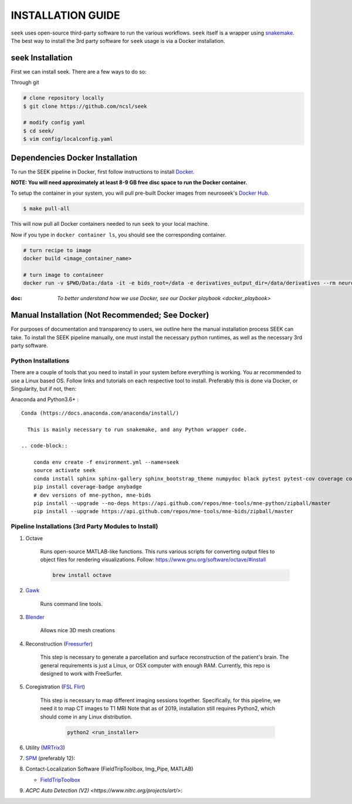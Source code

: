 .. _installation:

INSTALLATION GUIDE
==================

``seek`` uses open-source third-party software to run the various workflows. ``seek`` itself
is a wrapper using snakemake_. The best way to install the 3rd party software for ``seek`` usage
is via a Docker installation.

seek Installation
-----------------
First we can install seek. There are a few ways to do so:

Through git

.. code-block:: bash

    # clone repository locally
    $ git clone https://github.com/ncsl/seek

    # modify config yaml
    $ cd seek/
    $ vim config/localconfig.yaml


Dependencies Docker Installation
--------------------------------

To run the SEEK pipeline in Docker, first follow instructions to install `Docker <https://docs.docker.com/get-docker/>`_.

**NOTE: You will need approximately at least 8-9 GB free disc space to run the Docker container.**

To setup the container in your system, you will pull pre-built Docker images from
neuroseek's `Docker Hub <https://hub.docker.com/orgs/neuroseek/repositories>`_.

.. code-block::

    $ make pull-all

This will now pull all Docker containers needed to run ``seek`` to your local machine.

Now if you type in ``docker container ls``\,
you should see the corresponding container.

.. code-block::

   # turn recipe to image
   docker build <image_container_name>

   # turn image to containeer
   docker run -v $PWD/Data:/data -it -e bids_root=/data -e derivatives_output_dir=/data/derivatives --rm neuroimg_pipeline_reconstruction bash

:doc: `To better understand how we use Docker, see our Docker playbook <docker_playbook>`


Manual Installation (Not Recommended; See Docker)
-------------------------------------------------

For purposes of documentation and transparency to users, we outline here the manual installation process SEEK can take.
To install the SEEK pipeline manually, one must install the necessary python runtimes, as well as the necessary 3rd party
software.

Python Installations
^^^^^^^^^^^^^^^^^^^^

There are a couple of tools that you need to install in your system before everything is working. You ar recommended to use a Linux based OS. 
Follow links and tutorials on each respective tool to install. Preferably this is done via Docker, or Singularity, but if not, then:

Anaconda and Python3.6+ :


::

    Conda (https://docs.anaconda.com/anaconda/install/)

      This is mainly necessary to run snakemake, and any Python wrapper code.

    .. code-block::

        conda env create -f environment.yml --name=seek
        source activate seek
        conda install sphinx sphinx-gallery sphinx_bootstrap_theme numpydoc black pytest pytest-cov coverage codespell pydocstyle
        pip install coverage-badge anybadge
        # dev versions of mne-python, mne-bids
        pip install --upgrade --no-deps https://api.github.com/repos/mne-tools/mne-python/zipball/master
        pip install --upgrade https://api.github.com/repos/mne-tools/mne-bids/zipball/master


Pipeline Installations (3rd Party Modules to Install)
^^^^^^^^^^^^^^^^^^^^^^^^^^^^^^^^^^^^^^^^^^^^^^^^^^^^^

#. Octave

    Runs open-source MATLAB-like functions. This runs various scripts for converting output files to object files for rendering visualizations.
    Follow: https://www.gnu.org/software/octave/#install

    .. code-block::

       brew install octave

#. Gawk_

    Runs command line tools.

#. Blender_

    Allows nice 3D mesh creations

#. Reconstruction (Freesurfer_)

    This step is necessary to generate a parcellation and surface reconstruction of the patient's brain.
    The general requirements is just a Linux, or OSX computer with enough RAM.
    Currently, this repo is designed to work with FreeSurfer.

#. Coregistration (`FSL Flirt`_)

    This step is necessary to map different imaging sessions together. Specifically, for this pipeline, we need it to map CT images to T1 MRI
    Note that as of 2019, installation still requires Python2, which should come in any Linux distribution.

     .. code-block::

          python2 <run_installer>

#. Utility (MRTrix3_)

#. SPM_ (preferably 12):

#. Contact-Localization Software (FieldTripToolbox, Img_Pipe, MATLAB)

   * FieldTripToolbox_

#. `ACPC Auto Detection (V2) <https://www.nitrc.org/projects/art/>`:


.. _Gawk: https://brewinstall.org/Install-gawk-on-Mac-with-Brew/
.. _Blender: https://www.blender.org/download/Blender2.81/blender-2.81-linux-glibc217-x86_64.tar.bz2/
.. _Freesurfer: https://surfer.nmr.mgh.harvard.edu/fswiki/DownloadAndInstall
.. _FSL Flirt: https://fsl.fmrib.ox.ac.uk/fsl/fslwiki/FslInstallation/
.. _MRTrix3: https://mrtrix.readthedocs.io/en/latest/installation/linux_install.html
.. _SPM: https://www.fil.ion.ucl.ac.uk/spm/software/spm12/
.. _FieldTripToolbox: http://www.fieldtriptoolbox.org/download/
.. _snakemake: https://snakemake.readthedocs.io/en/stable/
